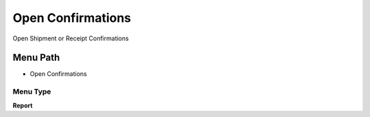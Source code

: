 
.. _functional-guide/menu/menu-open-confirmations:

==================
Open Confirmations
==================

Open Shipment or Receipt Confirmations

Menu Path
=========


* Open Confirmations

Menu Type
---------
\ **Report**\ 

